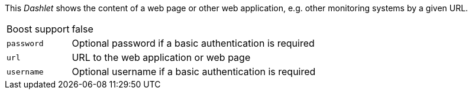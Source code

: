 
This _Dashlet_ shows the content of a web page or other web application, e.g. other monitoring systems by a given URL.

[options="autowidth"]
|===
| Boost support | false
| `password`    | Optional password if a basic authentication is required
| `url`         | URL to the web application or web page
| `username`    | Optional username if a basic authentication is required
|===
